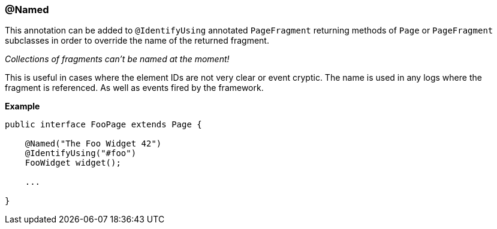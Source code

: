 === @Named

This annotation can be added to `@IdentifyUsing` annotated `PageFragment`
returning methods of `Page` or `PageFragment` subclasses in order to override
the name of the returned fragment.

_Collections of fragments can't be named at the moment!_

This is useful in cases where the element IDs are not very clear or event
cryptic. The name is used in any logs where the fragment is referenced. As well
as events fired by the framework.

*Example*

[source, java]
----
public interface FooPage extends Page {

    @Named("The Foo Widget 42")
    @IdentifyUsing("#foo")
    FooWidget widget();

    ...

}
----
